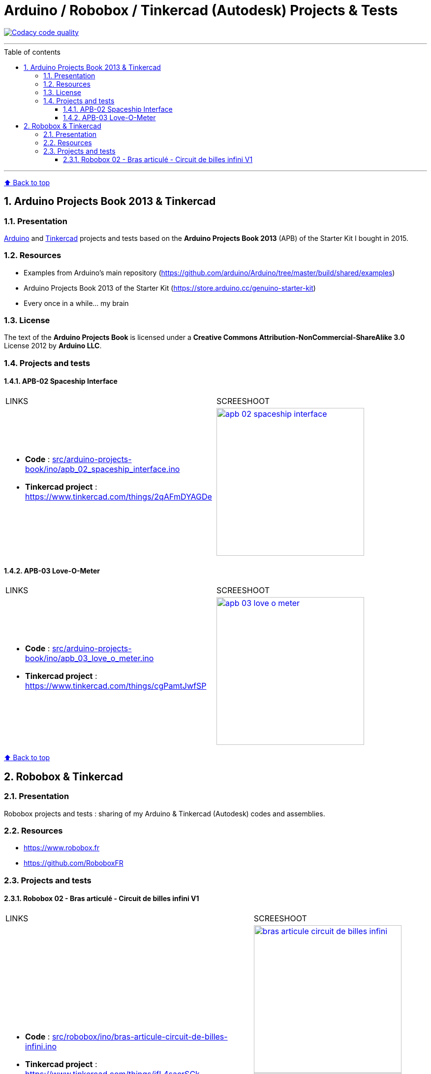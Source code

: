 :numbered:
:toc: macro
:sectanchors:

:BACK_TO_TOP_TARGET: back-to-top
:BACK_TO_TOP_LABEL: ⬆ Back to top
:BACK_TO_TOP: <<{BACK_TO_TOP_TARGET},{BACK_TO_TOP_LABEL}>>

:SCREENSHOOT_WITDH: 300

:APB_02_LABEL: APB-02 Spaceship Interface
:APB_02_LINK: https://www.tinkercad.com/things/2qAFmDYAGDe
:APB_02_BASENAME: apb_02_spaceship_interface
:APB_02_INO: src/arduino-projects-book/ino/{APB_02_BASENAME}.ino
:APB_02_IMG: docs/img/{APB_02_BASENAME}.png

:APB_03_LABEL: APB-03 Love-O-Meter
:APB_03_LINK: https://www.tinkercad.com/things/cgPamtJwfSP
:APB_03_BASENAME: apb_03_love_o_meter
:APB_03_INO: src/arduino-projects-book/ino/{APB_03_BASENAME}.ino
:APB_03_IMG: docs/img/{APB_03_BASENAME}.png

:ROBOBOX_02_LABEL: Robobox 02 - Bras articulé - Circuit de billes infini V1
:ROBOBOX_02_LINK: https://www.tinkercad.com/things/ifL4sacrSCk
:ROBOBOX_02_LINK_VIDEO: https://twitter.com/jprivet_dev/status/1047898107575500805
:ROBOBOX_02_BASENAME: bras-articule-circuit-de-billes-infini
:ROBOBOX_02_INO: src/robobox/ino/{ROBOBOX_02_BASENAME}.ino
:ROBOBOX_02_IMG: docs/img/{ROBOBOX_02_BASENAME}.png
:ROBOBOX_02_IMG_VIDEO: docs/img/{ROBOBOX_02_BASENAME}-video.png

[#{BACK_TO_TOP_TARGET}]
= Arduino / Robobox / Tinkercad (Autodesk) Projects & Tests

image:https://api.codacy.com/project/badge/Grade/678af1d16d8c4459845cd800e30692f5["Codacy code quality", link="https://www.codacy.com/app/jprivet-dev/arduino-tinkercad?utm_source=github.com&utm_medium=referral&utm_content=jprivet-dev/arduino-tinkercad&utm_campaign=Badge_Grade"]

'''

:toc-title: Table of contents
:toclevels: 3
toc::[]

'''

{BACK_TO_TOP}

== Arduino Projects Book 2013 & Tinkercad

=== Presentation

https://www.arduino.cc/[Arduino] and https://www.tinkercad.com/[Tinkercad] projects and tests based on the **Arduino Projects Book 2013** (APB) of the Starter Kit I bought in 2015.

=== Resources

- Examples from Arduino's main repository (https://github.com/arduino/Arduino/tree/master/build/shared/examples)
- Arduino Projects Book 2013 of the Starter Kit (https://store.arduino.cc/genuino-starter-kit)
- Every once in a while... my brain

=== License

The text of the **Arduino Projects Book** is licensed under a **Creative Commons Attribution-NonCommercial-ShareAlike 3.0** License 2012 by **Arduino LLC**.

=== Projects and tests

==== {APB_02_LABEL}

|===
| LINKS | SCREESHOOT
a|
- **Code** : link:{APB_02_INO}[]
- **Tinkercad project** : {APB_02_LINK}
a|image::{APB_02_IMG}[link={APB_02_LINK}, width={SCREENSHOOT_WITDH}]
|===

==== {APB_03_LABEL}

|===
| LINKS | SCREESHOOT
a|
- **Code** : link:{APB_03_INO}[]
- **Tinkercad project** : {APB_03_LINK}
a|image::{APB_03_IMG}[link={APB_03_LINK}, width={SCREENSHOOT_WITDH}]
|===

{BACK_TO_TOP}

== Robobox & Tinkercad

=== Presentation

Robobox projects and tests : sharing of my Arduino & Tinkercad (Autodesk) codes and assemblies.

=== Resources

- https://www.robobox.fr
- https://github.com/RoboboxFR

=== Projects and tests

==== {ROBOBOX_02_LABEL}

|===
| LINKS | SCREESHOOT
a|
- **Code** : link:{ROBOBOX_02_INO}[]
- **Tinkercad project** : {ROBOBOX_02_LINK}
- **Video on** {ROBOBOX_02_LINK_VIDEO}
a|
image::{ROBOBOX_02_IMG}[link={ROBOBOX_02_LINK}, width={SCREENSHOOT_WITDH}]
image::{ROBOBOX_02_IMG_VIDEO}[link={ROBOBOX_02_LINK_VIDEO}, width={SCREENSHOOT_WITDH}]
|===

